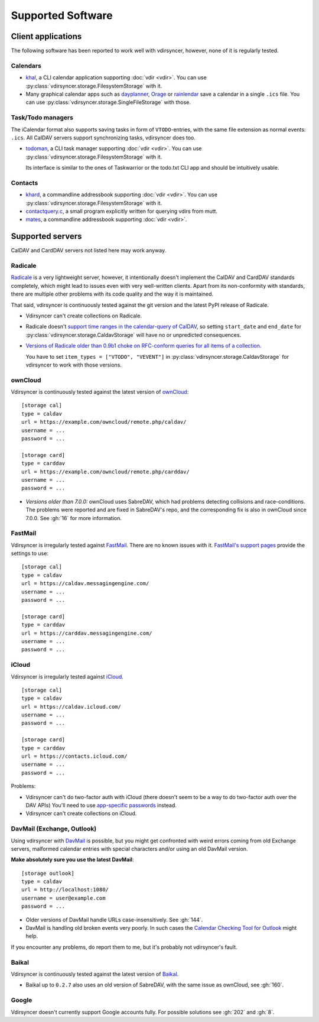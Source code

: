 ==================
Supported Software
==================

Client applications
===================

The following software has been reported to work well with vdirsyncer, however,
none of it is regularly tested.

Calendars
---------

- khal_, a CLI calendar application supporting :doc:`vdir <vdir>`. You can use
  :py:class:`vdirsyncer.storage.FilesystemStorage` with it.

- Many graphical calendar apps such as dayplanner_, Orage_ or rainlendar_ save
  a calendar in a single ``.ics`` file. You can use
  :py:class:`vdirsyncer.storage.SingleFileStorage` with those.

.. _khal: http://lostpackets.de/khal/
.. _dayplanner: http://www.day-planner.org/
.. _Orage: http://www.kolumbus.fi/~w408237/orage/
.. _rainlendar: http://www.rainlendar.net/

Task/Todo managers
------------------

The iCalendar format also supports saving tasks in form of ``VTODO``-entries,
with the same file extension as normal events: ``.ics``. All CalDAV servers
support synchronizing tasks, vdirsyncer does too.

- todoman_, a CLI task manager supporting :doc:`vdir <vdir>`.  You can use
  :py:class:`vdirsyncer.storage.FilesystemStorage` with it.

  Its interface is similar to the ones of Taskwarrior or the todo.txt CLI app
  and should be intuitively usable.

.. _todoman: https://hugo.barrera.io/journal/2015/03/30/introducing-todoman/


Contacts
--------

- khard_, a commandline addressbook supporting :doc:`vdir <vdir>`.  You can use
  :py:class:`vdirsyncer.storage.FilesystemStorage` with it.

- contactquery.c_, a small program explicitly written for querying vdirs from
  mutt.

- mates_, a commandline addressbook supporting :doc:`vdir <vdir>`.

.. _khard: https://github.com/scheibler/khard/
.. _contactquery.c: https://github.com/t-8ch/snippets/blob/master/contactquery.c
.. _mates: https://github.com/untitaker/mates.rs

.. _supported-servers:

Supported servers
=================

CalDAV and CardDAV servers not listed here may work anyway.

Radicale
--------

Radicale_ is a very lightweight server, however, it intentionally doesn't
implement the CalDAV and CardDAV standards completely, which might lead to
issues even with very well-written clients. Apart from its non-conformity with
standards, there are multiple other problems with its code quality and the way
it is maintained.

That said, vdirsyncer is continuously tested against the git version and the
latest PyPI release of Radicale.

- Vdirsyncer can't create collections on Radicale.
- Radicale doesn't `support time ranges in the calendar-query of CalDAV
  <https://github.com/Kozea/Radicale/issues/146>`_, so setting ``start_date``
  and ``end_date`` for :py:class:`vdirsyncer.storage.CaldavStorage` will have
  no or unpredicted consequences.

- `Versions of Radicale older than 0.9b1 choke on RFC-conform queries for all
  items of a collection <https://github.com/Kozea/Radicale/issues/143>`_.

  You have to set ``item_types = ["VTODO", "VEVENT"]`` in
  :py:class:`vdirsyncer.storage.CaldavStorage` for vdirsyncer to work with
  those versions.

.. _Radicale: http://radicale.org/


.. _owncloud_setup:

ownCloud
--------

Vdirsyncer is continuously tested against the latest version of ownCloud_::

    [storage cal]
    type = caldav
    url = https://example.com/owncloud/remote.php/caldav/
    username = ...
    password = ...

    [storage card]
    type = carddav
    url = https://example.com/owncloud/remote.php/carddav/
    username = ...
    password = ...

- *Versions older than 7.0.0:* ownCloud uses SabreDAV, which had problems
  detecting collisions and race-conditions. The problems were reported and are
  fixed in SabreDAV's repo, and the corresponding fix is also in ownCloud since
  7.0.0. See :gh:`16` for more information.

.. _ownCloud: https://owncloud.org/

FastMail
--------

Vdirsyncer is irregularly tested against FastMail_. There are no known issues
with it. `FastMail's support pages
<https://www.fastmail.com/help/technical/servernamesandports.html>`_ provide
the settings to use::

    [storage cal]
    type = caldav
    url = https://caldav.messagingengine.com/
    username = ...
    password = ...

    [storage card]
    type = carddav
    url = https://carddav.messagingengine.com/
    username = ...
    password = ...

.. _FastMail: https://www.fastmail.com/

.. _icloud_setup:

iCloud
------

Vdirsyncer is irregularly tested against iCloud_.

::

    [storage cal]
    type = caldav
    url = https://caldav.icloud.com/
    username = ...
    password = ...

    [storage card]
    type = carddav
    url = https://contacts.icloud.com/
    username = ...
    password = ...

Problems:

- Vdirsyncer can't do two-factor auth with iCloud (there doesn't seem to be a
  way to do two-factor auth over the DAV APIs) You'll need to use `app-specific
  passwords <https://support.apple.com/en-us/HT204397>`_ instead.
- Vdirsyncer can't create collections on iCloud.

.. _iCloud: https://www.icloud.com/

.. _davmail_setup:

DavMail (Exchange, Outlook)
---------------------------

Using vdirsyncer with DavMail_ is possible, but you might get confronted with
weird errors coming from old Exchange servers, malformed calendar entries with
special characters and/or using an old DavMail version.

**Make absolutely sure you use the latest DavMail**::

    [storage outlook]
    type = caldav
    url = http://localhost:1080/
    username = user@example.com
    password = ...

- Older versions of DavMail handle URLs case-insensitively. See :gh:`144`.
- DavMail is handling old broken events very poorly. In such cases the
  `Calendar Checking Tool for Outlook
  <https://www.microsoft.com/en-us/download/details.aspx?id=28786>`_ might
  help.

If you encounter any problems, do report them to me, but it's probably not
vdirsyncer's fault.

.. _DavMail: http://davmail.sourceforge.net/

Baikal
------

Vdirsyncer is continuously tested against the latest version of Baikal_.

- Baikal up to ``0.2.7`` also uses an old version of SabreDAV, with the same issue as
  ownCloud, see :gh:`160`.

.. _Baikal: http://baikal-server.com/

Google
------

Vdirsyncer doesn't currently support Google accounts fully. For possible
solutions see :gh:`202` and :gh:`8`.
